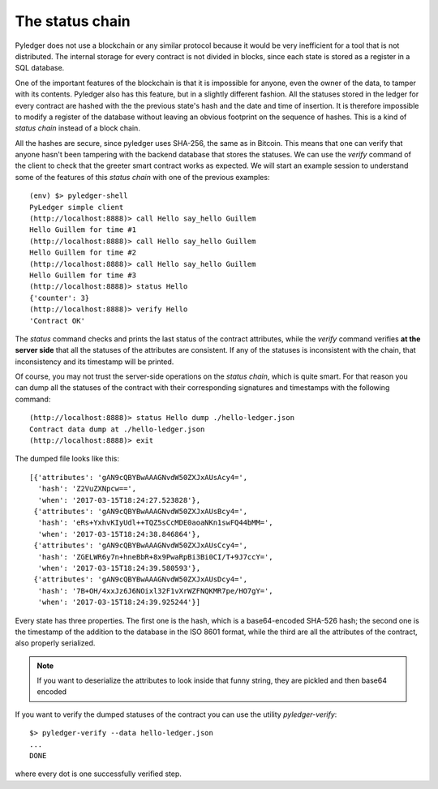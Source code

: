 The status chain
================

Pyledger does not use a blockchain or any similar protocol because it would
be very inefficient for a tool that is not distributed. The internal storage
for every contract is not divided in blocks, since each state is stored as a
register in a SQL database.

One of the important features of the blockchain is that it is impossible for
anyone, even the owner of the data, to tamper with its contents. Pyledger
also has this feature, but in a slightly different fashion. All the statuses
stored in the ledger for every contract are hashed with the the previous
state's hash and the date and time of insertion. It is
therefore impossible to modify a register of the database without leaving
an obvious footprint on the sequence of hashes. This is a kind
of *status chain* instead of a block chain.

All the hashes are secure, since pyledger uses SHA-256, the same as in
Bitcoin. This means that one can verify that anyone hasn't been tampering
with the backend database that stores the statuses. We can use the *verify*
command of the client to check that the greeter smart contract works as
expected. We will start an example session to understand some of the features
of this *status chain* with one of the previous examples::

    (env) $> pyledger-shell
    PyLedger simple client
    (http://localhost:8888)> call Hello say_hello Guillem
    Hello Guillem for time #1
    (http://localhost:8888)> call Hello say_hello Guillem
    Hello Guillem for time #2
    (http://localhost:8888)> call Hello say_hello Guillem
    Hello Guillem for time #3
    (http://localhost:8888)> status Hello
    {'counter': 3}
    (http://localhost:8888)> verify Hello
    'Contract OK'

The *status* command checks and prints the last status of the contract
attributes, while the *verify* command verifies **at the server side** that
all the statuses of the attributes are consistent. If any of the statuses
is inconsistent with the chain, that inconsistency and its timestamp will be
printed.

Of course, you may not trust the server-side operations on the *status
chain*, which is quite smart. For that reason you can dump all the statuses
of the contract with their corresponding signatures and timestamps with the
following command::

    (http://localhost:8888)> status Hello dump ./hello-ledger.json
    Contract data dump at ./hello-ledger.json
    (http://localhost:8888)> exit

The dumped file looks like this::

    [{'attributes': 'gAN9cQBYBwAAAGNvdW50ZXJxAUsAcy4=',
      'hash': 'Z2VuZXNpcw==',
      'when': '2017-03-15T18:24:27.523828'},
     {'attributes': 'gAN9cQBYBwAAAGNvdW50ZXJxAUsBcy4=',
      'hash': 'eRs+YxhvKIyUdl++TQZ5sCcMDE0aoaNKn1swFQ44bMM=',
      'when': '2017-03-15T18:24:38.846864'},
     {'attributes': 'gAN9cQBYBwAAAGNvdW50ZXJxAUsCcy4=',
      'hash': 'ZGELWR6y7n+hneBbR+8x9PwaRpBi3Bi0CI/T+9J7ccY=',
      'when': '2017-03-15T18:24:39.580593'},
     {'attributes': 'gAN9cQBYBwAAAGNvdW50ZXJxAUsDcy4=',
      'hash': '7B+OH/4xxJz6J6NOixl32F1vXrWZFNQKMR7pe/HO7gY=',
      'when': '2017-03-15T18:24:39.925244'}]

Every state has three properties. The first one is the hash, which is a
base64-encoded SHA-526 hash; the second one is the timestamp of the addition to
the database in the ISO 8601 format, while the third are all the attributes
of the contract, also properly serialized.

.. note::

   If you want to deserialize the attributes to look inside that funny
   string, they are pickled and then base64 encoded

If you want to verify the dumped statuses of the contract you can use the
utility *pyledger-verify*::

    $> pyledger-verify --data hello-ledger.json
    ...
    DONE

where every dot is one successfully verified step.